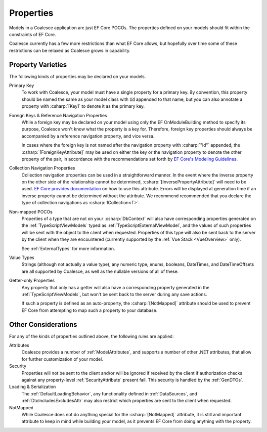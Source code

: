 
.. _ModelProperties:

Properties
----------

Models in a Coalesce application are just EF Core POCOs. The properties defined on your models should fit within the constraints of EF Core.

Coalesce currently has a few more restrictions than what EF Core allows, but hopefully over time some of these restrictions can be relaxed as Coalesce grows in capability.

Property Varieties
==================

The following kinds of properties may be declared on your models.

Primary Key
    To work with Coalesce, your model must have a single property for a primary key. By convention, this property should be named the same as your model class with :code:`Id` appended to that name, but you can also annotate a property with :csharp:`[Key]` to denote it as the primary key.

Foreign Keys & Reference Navigation Properties
    While a foreign key may be declared on your model using only the EF OnModuleBuilding method to specify its purpose, Coalesce won't know what the property is a key for. Therefore, foreign key properties should always be accompanied by a reference navigation property, and vice versa.

    In cases where the foreign key is not named after the navigation property with :csharp:`"Id"` appended, the :csharp:`[ForeignKeyAttribute]` may be used on either the key or the navigation property to denote the other property of the pair, in accordance with the recommendations set forth by `EF Core's Modeling Guidelines <https://docs.microsoft.com/en-us/ef/core/modeling/relationships#data-annotations>`_.

Collection Navigation Properties
    Collection navigation properties can be used in a straightforward manner. In the event where the inverse property on the other side of the relationship cannot be determined, :csharp:`[InversePropertyAttribute]` will need to be used. `EF Core provides documentation <https://docs.microsoft.com/en-us/ef/core/modeling/relationships#data-annotations>`_ on how to use this attribute. Errors will be displayed at generation time if an inverse property cannot be determined without the attribute. We recommend recommended that you declare the type of collection navigations as :csharp:`ICollection<T>`.

Non-mapped POCOs
    Properties of a type that are not on your :csharp:`DbContext` will also have corresponding properties generated on the :ref:`TypeScriptViewModels` typed as :ref:`TypeScriptExternalViewModel`, and the values of such properties will be sent with the object to the client when requested. Properties of this type will also be sent back to the server by the client when they are encountered (currently supported by the :ref:`Vue Stack <VueOverview>` only).

    See :ref:`ExternalTypes` for more information.

Value Types
    Strings (although not actually a value type), any numeric type, enums, booleans, DateTimes, and DateTimeOffsets are all supported by Coalesce, as well as the nullable versions of all of these.

Getter-only Properties
    Any property that only has a getter will also have a corresponding property generated in the :ref:`TypeScriptViewModels`, but won't be sent back to the server during any save actions.

    If such a property is defined as an auto-property, the :csharp:`[NotMapped]` attribute should be used to prevent EF Core from attempting to map such a property to your database.



Other Considerations
====================

For any of the kinds of properties outlined above, the following rules are applied:

Attributes
    Coalesce provides a number of :ref:`ModelAttributes`, and supports a number of other .NET attributes, that allow for further customization of your model.

Security
    Properties will not be sent to the client and/or will be ignored if received by the client if authorization checks against any property-level :ref:`SecurityAttribute` present fail. This security is handled by the :ref:`GenDTOs`.

Loading & Serialization
    The :ref:`DefaultLoadingBehavior`, any functionality defined in :ref:`DataSources`, and :ref:`DtoIncludesExcludesAttr` may also restrict which properties are sent to the client when requested.

NotMapped
    While Coalesce does not do anything special for the :csharp:`[NotMapped]` attribute, it is still and important attribute to keep in mind while building your model, as it prevents EF Core from doing anything with the property.
